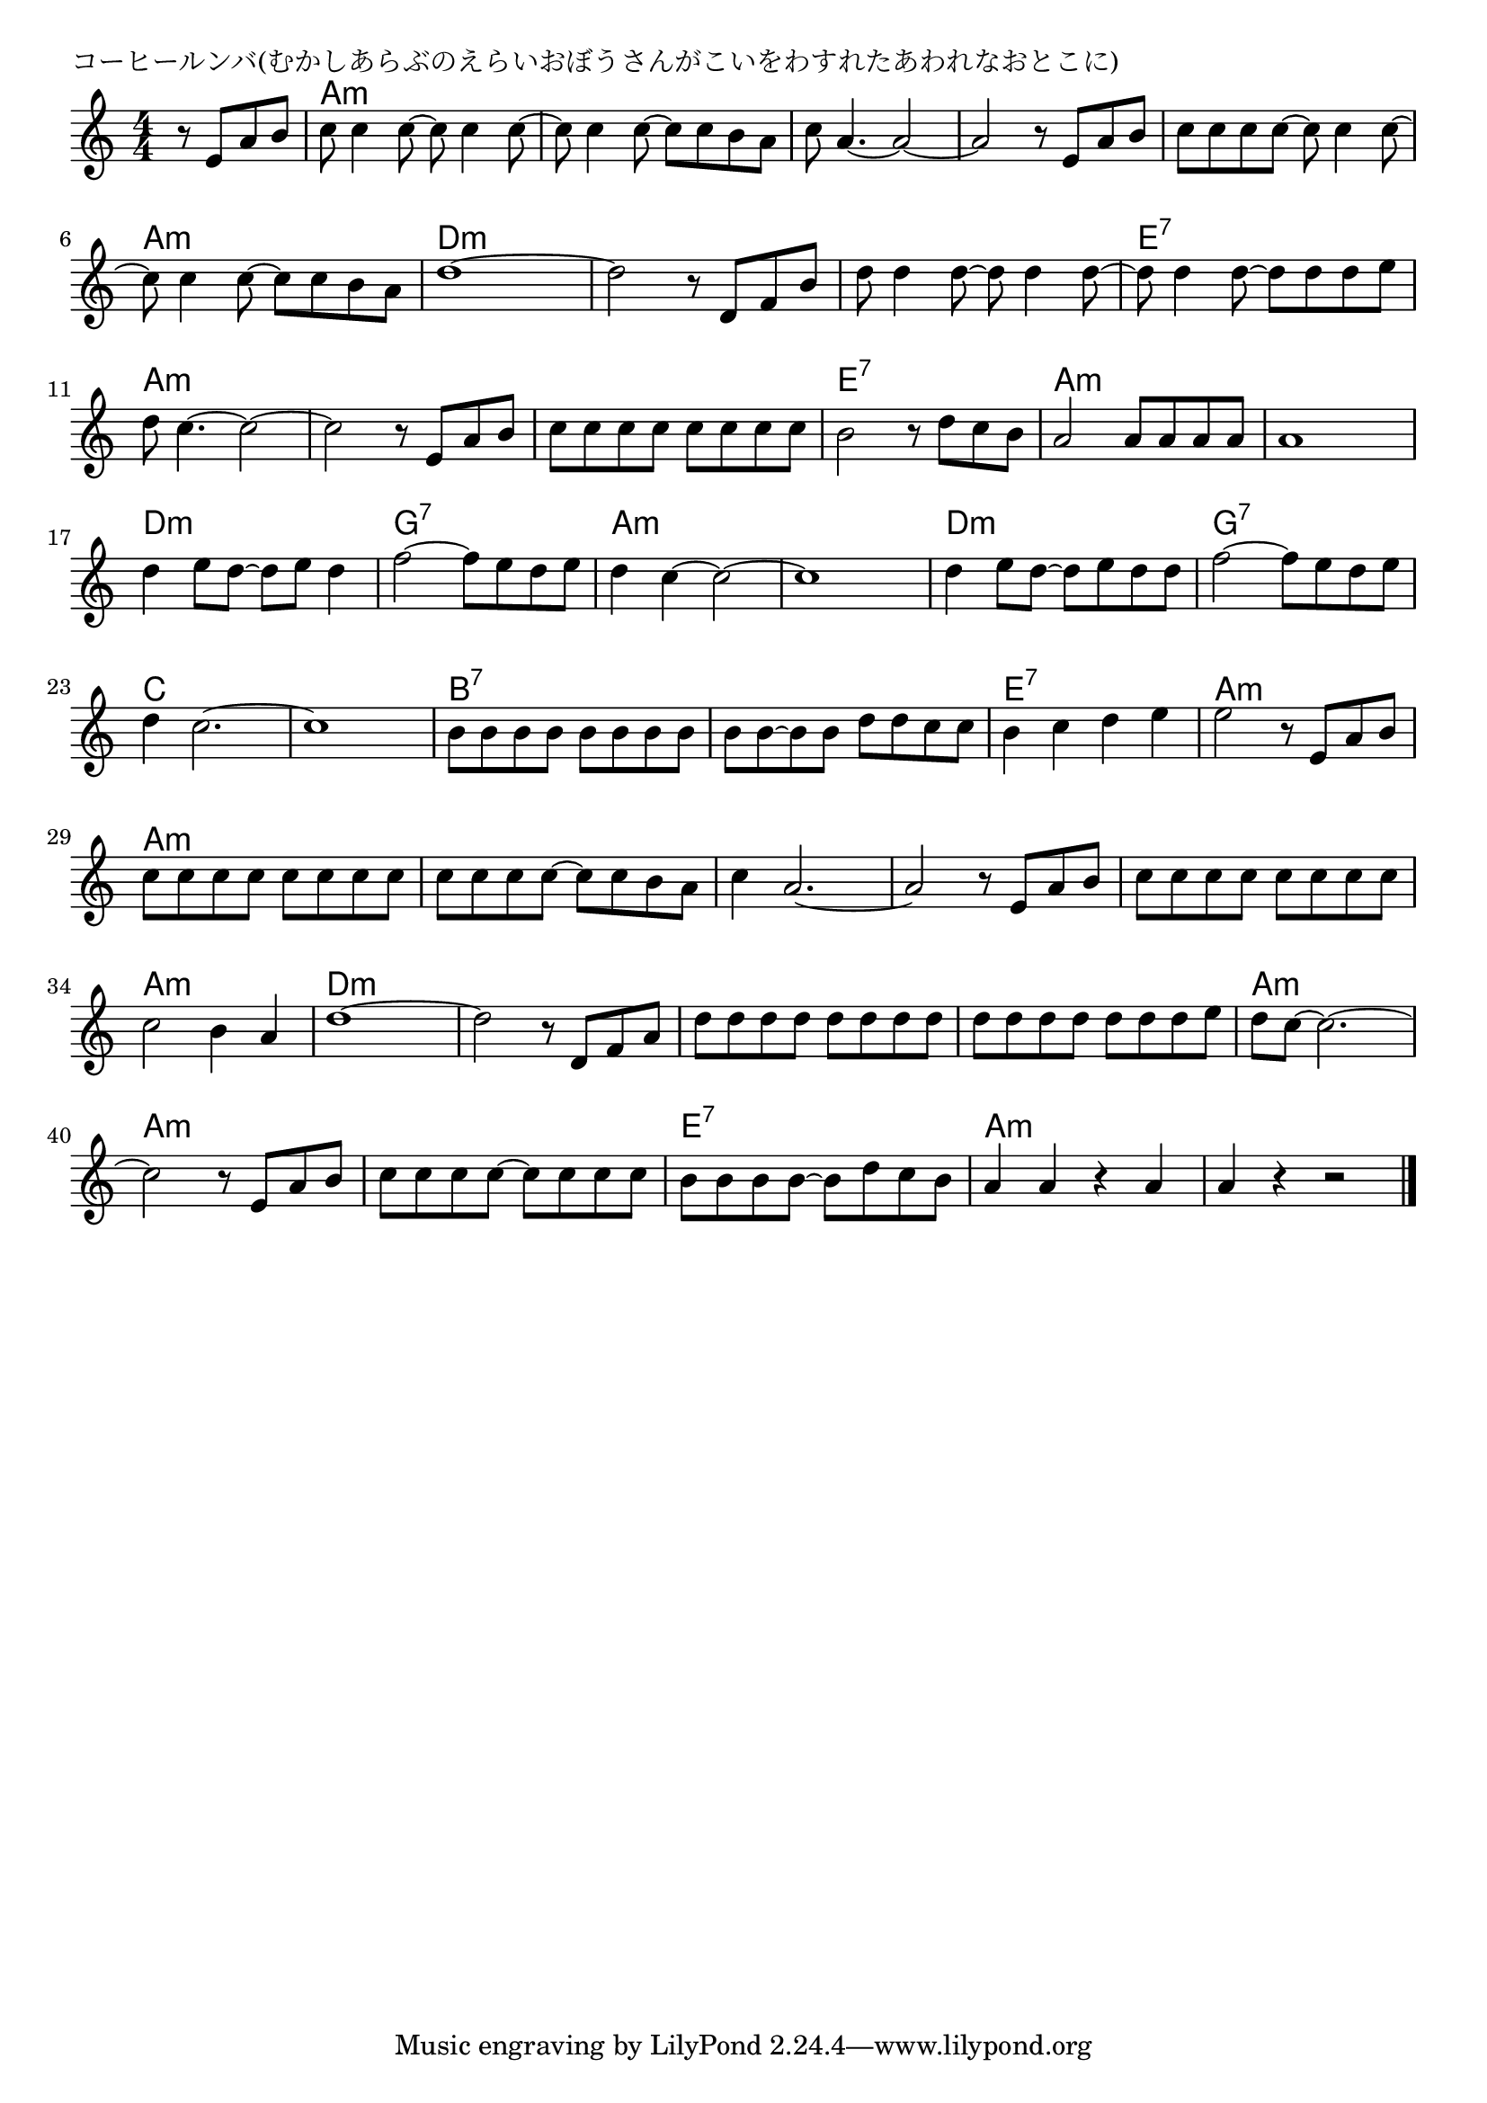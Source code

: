 \version "2.18.2"

% コーヒールンバ(むかしあらぶのえらいおぼうさんがこいをわすれたあわれなおとこに)

\header {
piece = "コーヒールンバ(むかしあらぶのえらいおぼうさんがこいをわすれたあわれなおとこに)"
}

melody =
\relative c' {
\key a \minor
\time 4/4
\set Score.tempoHideNote = ##t
\tempo 4=140
\numericTimeSignature
\partial 2
%
r8 e a b |
c8 c4 c8~c8 c4 c8~ |
c8 c4 c8~c8 c b a |
c8 a4.~a2~ |
a2 r8 e a b |
c8 c c c8~c8 c4 c8~ |
\break
c8 c4 c8~c8 c b a |
d1 ~ |
d2 r8 d, f b 
d8 d4 d8~d8 d4 d8~ |
d8 d4 d8~d d d e |
\break
d8 c4.~c2~ |
c2 r8 e, a b |
c c c c c c c c |
b2 r8 d c b |
a2 a8 a a a |
a1 |
\break
d4 e8 d~d e d4 |
f2~f8 e d e |
d4 c4~c2~ |
c1 |
d4 e8 d~d e d d |
f2~f8 e d e |
\break
d4 c2.~ |
c1 |
b8 b b b b b b b |
b b~b b d d c c |
b4 c d e |
e2 r8 e, a b |
\break
c c c c c c c c |
c c c c~c c b a |
c4 a2.~ |
a2 r8 e a b |
c c c c c c c c |
\break
c2 b4 a |
d1~ |
d2 r8 d, f a |
d d d d d d d d |
d d d d d d d e |
d c~c2.~ |
c2 r8 e, a b |
c c c c~c c c c |
b b b b~b d c b |
a4 a r a |
a r r2 |



\bar "|."
}
\score {
<<
\chords {
\set noChordSymbol = ""
\set chordChanges=##t
%%
r2 a:m a:m a:m a:m a:m a:m a:m a:m a:m a:m
a:m a:m d:m d:m d:m d:m d:m d:m e:7 e:7
a:m a:m a:m a:m a:m a:m e:7 e:7 a:m a:m a:m a:m
d:m d:m g:7 g:7 a:m a:m a:m a:m d:m d:m g:7 g:7
c c c c b:7 b:7 b:7 b:7 e:7 e:7 a:m a:m
a:m a:m a:m a:m a:m a:m a:m a:m a:m a:m
a:m a:m d:m d:m d:m d:m d:m d:m d:m d:m
a:m a:m a:m a:m a:m a:m e:7 e:7 a:m a:m a:m a:m


}
\new Staff {\melody}
>>
\layout {
line-width = #190
indent = 0\mm
}
\midi {}
}